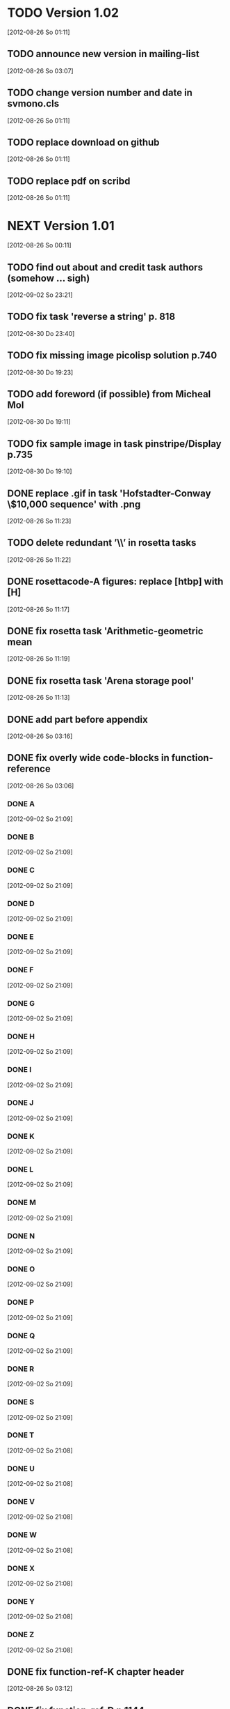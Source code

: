 
* TODO Version 1.02
   [2012-08-26 So 01:11]


** TODO announce new version in mailing-list
   [2012-08-26 So 03:07]

** TODO change version number and date in svmono.cls
   [2012-08-26 So 01:11]
** TODO replace download on github
   [2012-08-26 So 01:11]
** TODO replace pdf on scribd
   [2012-08-26 So 01:11]


* NEXT Version 1.01
  [2012-08-26 So 00:11]


** TODO find out about and credit task authors (somehow ... *sigh*)
   [2012-09-02 So 23:21]
** TODO fix task 'reverse a string' p. 818
   [2012-08-30 Do 23:40]
** TODO fix missing image picolisp solution p.740
   [2012-08-30 Do 19:23]
** TODO add foreword (if possible) from Micheal Mol
   [2012-08-30 Do 19:11]
** TODO fix sample image in task pinstripe/Display p.735
   [2012-08-30 Do 19:10]
** DONE replace .gif in task 'Hofstadter-Conway \$10,000 sequence' with .png
   CLOSED: [2012-08-26 So 11:32]
   :LOGBOOK:
   - State "DONE"       from "TODO"       [2012-08-26 So 11:32]
   :END:
   [2012-08-26 So 11:23]
** TODO delete redundant ’\\’ in rosetta tasks
   [2012-08-26 So 11:22]
** DONE rosettacode-A figures: replace [htbp] with [H]
   CLOSED: [2012-08-26 So 11:20]
   :LOGBOOK:
   - State "DONE"       from "TODO"       [2012-08-26 So 11:20]
   :END:
   [2012-08-26 So 11:17]
** DONE fix rosetta task 'Arithmetic-geometric mean
   CLOSED: [2012-08-26 So 11:20]
   :LOGBOOK:
   - State "DONE"       from "TODO"       [2012-08-26 So 11:20]
   :END:
   [2012-08-26 So 11:19]
** DONE fix rosetta task 'Arena storage pool'
   CLOSED: [2012-08-26 So 11:20]
   :LOGBOOK:
   - State "DONE"       from "TODO"       [2012-08-26 So 11:20]
   :END:
   [2012-08-26 So 11:13]
** DONE add part before appendix
   CLOSED: [2012-09-02 So 23:20]
   :LOGBOOK:
   - State "DONE"       from "TODO"       [2012-09-02 So 23:20]
   :END:
   [2012-08-26 So 03:16]
** DONE fix overly wide code-blocks in function-reference
   CLOSED: [2012-09-02 So 23:15]
   :LOGBOOK:
   - State "DONE"       from "NEXT"       [2012-09-02 So 23:15]
   :END:
   [2012-08-26 So 03:06]
*** DONE A
    CLOSED: [2012-09-02 So 21:30]
    :LOGBOOK:
    - State "DONE"       from "TODO"       [2012-09-02 So 21:30]
    :END:
    [2012-09-02 So 21:09]
*** DONE B
    CLOSED: [2012-09-02 So 21:31]
    :LOGBOOK:
    - State "DONE"       from "TODO"       [2012-09-02 So 21:31]
    :END:
    [2012-09-02 So 21:09]
*** DONE C
    CLOSED: [2012-09-02 So 21:33]
    :LOGBOOK:
    - State "DONE"       from "TODO"       [2012-09-02 So 21:33]
    :END:
    [2012-09-02 So 21:09]
*** DONE D
    CLOSED: [2012-09-02 So 21:45]
    :LOGBOOK:
    - State "DONE"       from "TODO"       [2012-09-02 So 21:45]
    :END:
    [2012-09-02 So 21:09]
*** DONE E
    CLOSED: [2012-09-02 So 21:54]
    :LOGBOOK:
    - State "DONE"       from "TODO"       [2012-09-02 So 21:54]
    :END:
    [2012-09-02 So 21:09]
*** DONE F
    CLOSED: [2012-09-02 So 22:06]
    :LOGBOOK:
    - State "DONE"       from "TODO"       [2012-09-02 So 22:06]
    :END:
    [2012-09-02 So 21:09]
*** DONE G
    CLOSED: [2012-09-02 So 22:06]
    :LOGBOOK:
    - State "DONE"       from "TODO"       [2012-09-02 So 22:06]
    :END:
    [2012-09-02 So 21:09]
*** DONE H
    CLOSED: [2012-09-02 So 22:07]
    :LOGBOOK:
    - State "DONE"       from "TODO"       [2012-09-02 So 22:07]
    :END:
    [2012-09-02 So 21:09]
*** DONE I
    CLOSED: [2012-09-02 So 22:09]
    :LOGBOOK:
    - State "DONE"       from "TODO"       [2012-09-02 So 22:09]
    :END:
    [2012-09-02 So 21:09]
*** DONE J
    CLOSED: [2012-09-02 So 22:09]
    :LOGBOOK:
    - State "DONE"       from "TODO"       [2012-09-02 So 22:09]
    :END:
    [2012-09-02 So 21:09]
*** DONE K
    CLOSED: [2012-09-02 So 22:15]
    :LOGBOOK:
    - State "DONE"       from "TODO"       [2012-09-02 So 22:15]
    :END:
    [2012-09-02 So 21:09]
*** DONE L
    CLOSED: [2012-09-02 So 22:24]
    :LOGBOOK:
    - State "DONE"       from "TODO"       [2012-09-02 So 22:24]
    :END:
    [2012-09-02 So 21:09]
*** DONE M
    CLOSED: [2012-09-02 So 22:27]
    :LOGBOOK:
    - State "DONE"       from "TODO"       [2012-09-02 So 22:27]
    :END:
    [2012-09-02 So 21:09]
*** DONE N
    CLOSED: [2012-09-02 So 22:29]
    :LOGBOOK:
    - State "DONE"       from "TODO"       [2012-09-02 So 22:29]
    :END:
    [2012-09-02 So 21:09]
*** DONE O
    CLOSED: [2012-09-02 So 22:30]
    :LOGBOOK:
    - State "DONE"       from "TODO"       [2012-09-02 So 22:30]
    :END:
    [2012-09-02 So 21:09]
*** DONE P
    CLOSED: [2012-09-02 So 22:48]
    :LOGBOOK:
    - State "DONE"       from "TODO"       [2012-09-02 So 22:48]
    :END:
    [2012-09-02 So 21:09]
*** DONE Q
    CLOSED: [2012-09-02 So 22:52]
    :LOGBOOK:
    - State "DONE"       from "TODO"       [2012-09-02 So 22:52]
    :END:
    [2012-09-02 So 21:09]
*** DONE R
    CLOSED: [2012-09-02 So 22:59]
    :LOGBOOK:
    - State "DONE"       from "TODO"       [2012-09-02 So 22:59]
    :END:
    [2012-09-02 So 21:09]
*** DONE S
    CLOSED: [2012-09-02 So 23:06]
    :LOGBOOK:
    - State "DONE"       from "TODO"       [2012-09-02 So 23:06]
    :END:
    [2012-09-02 So 21:09]
*** DONE T
    CLOSED: [2012-09-02 So 23:08]
    :LOGBOOK:
    - State "DONE"       from "TODO"       [2012-09-02 So 23:08]
    :END:
    [2012-09-02 So 21:08]
*** DONE U
    CLOSED: [2012-09-02 So 23:09]
    :LOGBOOK:
    - State "DONE"       from "TODO"       [2012-09-02 So 23:09]
    :END:
    [2012-09-02 So 21:08]
*** DONE V
    CLOSED: [2012-09-02 So 23:12]
    :LOGBOOK:
    - State "DONE"       from "TODO"       [2012-09-02 So 23:12]
    :END:
    [2012-09-02 So 21:08]
*** DONE W
    CLOSED: [2012-09-02 So 23:13]
    :LOGBOOK:
    - State "DONE"       from "TODO"       [2012-09-02 So 23:13]
    :END:
    [2012-09-02 So 21:08]
*** DONE X
    CLOSED: [2012-09-02 So 23:14]
    :LOGBOOK:
    - State "DONE"       from "TODO"       [2012-09-02 So 23:14]
    :END:
    [2012-09-02 So 21:08]
*** DONE Y
    CLOSED: [2012-09-02 So 23:14]
    :LOGBOOK:
    - State "DONE"       from "TODO"       [2012-09-02 So 23:14]
    :END:
    [2012-09-02 So 21:08]
*** DONE Z
    CLOSED: [2012-09-02 So 23:14]
    :LOGBOOK:
    - State "DONE"       from "TODO"       [2012-09-02 So 23:14]
    :END:
    [2012-09-02 So 21:08]
** DONE fix function-ref-K chapter header
   CLOSED: [2012-09-02 So 22:10]
   :LOGBOOK:
   - State "DONE"       from "TODO"       [2012-09-02 So 22:10]
   :END:
   [2012-08-26 So 03:12]
** DONE fix function-ref-D p.1144
   CLOSED: [2012-08-26 So 03:03]
   :LOGBOOK:
   - State "DONE"       from "TODO"       [2012-08-26 So 03:03]
   :END:
   [2012-08-26 So 01:30]
** TODO announce new version in mailing-list
   [2012-08-26 So 03:07]
** TODO change version number and date in svmono.cls
  [2012-08-26 So 01:11]
** TODO replace download on github
  [2012-08-26 So 01:11]
** TODO replace pdf on scribd
  [2012-08-26 So 01:11]


* DONE Version 1.0
  CLOSED: [2012-08-26 So 00:19]
  :LOGBOOK:
  - State "DONE"       from ""           [2012-08-26 So 00:19]
  :END:
   [2012-08-23 Do 23:45]
